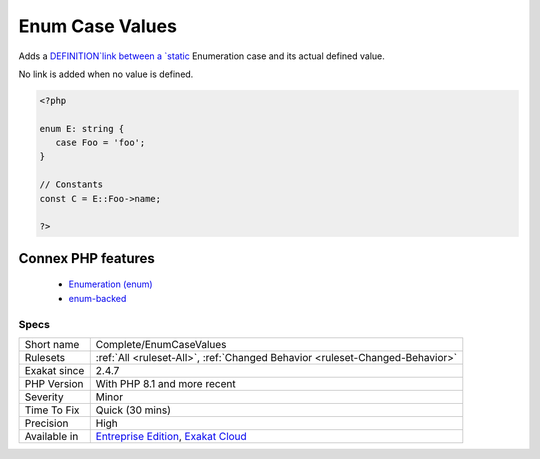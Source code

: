 .. _complete-enumcasevalues:


.. _enum-case-values:

Enum Case Values
++++++++++++++++

.. meta::
	:description:
		Enum Case Values: Adds a `DEFINITION`link between a static Enumeration case and its actual defined value.
	:twitter:card: summary_large_image
	:twitter:site: @exakat
	:twitter:title: Enum Case Values
	:twitter:description: Enum Case Values: Adds a `DEFINITION`link between a static Enumeration case and its actual defined value
	:twitter:creator: @exakat
	:twitter:image:src: https://www.exakat.io/wp-content/uploads/2020/06/logo-exakat.png
	:og:image: https://www.exakat.io/wp-content/uploads/2020/06/logo-exakat.png
	:og:title: Enum Case Values
	:og:type: article
	:og:description: Adds a `DEFINITION`link between a static Enumeration case and its actual defined value
	:og:url: https://exakat.readthedocs.io/en/latest/Reference/Rules/Enum Case Values.html
	:og:locale: en

.. raw:: html


	<script type="application/ld+json">{"@context":"https:\/\/schema.org","@graph":[{"@type":"WebPage","@id":"https:\/\/php-tips.readthedocs.io\/en\/latest\/Reference\/Rules\/Complete\/EnumCaseValues.html","url":"https:\/\/php-tips.readthedocs.io\/en\/latest\/Reference\/Rules\/Complete\/EnumCaseValues.html","name":"Enum Case Values","isPartOf":{"@id":"https:\/\/www.exakat.io\/"},"datePublished":"Fri, 10 Jan 2025 09:46:17 +0000","dateModified":"Fri, 10 Jan 2025 09:46:17 +0000","description":"Adds a `DEFINITION`link between a static Enumeration case and its actual defined value","inLanguage":"en-US","potentialAction":[{"@type":"ReadAction","target":["https:\/\/exakat.readthedocs.io\/en\/latest\/Enum Case Values.html"]}]},{"@type":"WebSite","@id":"https:\/\/www.exakat.io\/","url":"https:\/\/www.exakat.io\/","name":"Exakat","description":"Smart PHP static analysis","inLanguage":"en-US"}]}</script>

Adds a `DEFINITION`link between a `static <https://www.php.net/manual/en/language.oop5.static.php>`_ Enumeration case and its actual defined value. 

No link is added when no value is defined.

.. code-block:: php
   
   <?php
   
   enum E: string {
      case Foo = 'foo';
   }
   
   // Constants
   const C = E::Foo->name;  
   
   ?>
Connex PHP features
-------------------

  + `Enumeration (enum) <https://php-dictionary.readthedocs.io/en/latest/dictionary/enum.ini.html>`_
  + `enum-backed <https://php-dictionary.readthedocs.io/en/latest/dictionary/enum-backed.ini.html>`_


Specs
_____

+--------------+-------------------------------------------------------------------------------------------------------------------------+
| Short name   | Complete/EnumCaseValues                                                                                                 |
+--------------+-------------------------------------------------------------------------------------------------------------------------+
| Rulesets     | :ref:`All <ruleset-All>`, :ref:`Changed Behavior <ruleset-Changed-Behavior>`                                            |
+--------------+-------------------------------------------------------------------------------------------------------------------------+
| Exakat since | 2.4.7                                                                                                                   |
+--------------+-------------------------------------------------------------------------------------------------------------------------+
| PHP Version  | With PHP 8.1 and more recent                                                                                            |
+--------------+-------------------------------------------------------------------------------------------------------------------------+
| Severity     | Minor                                                                                                                   |
+--------------+-------------------------------------------------------------------------------------------------------------------------+
| Time To Fix  | Quick (30 mins)                                                                                                         |
+--------------+-------------------------------------------------------------------------------------------------------------------------+
| Precision    | High                                                                                                                    |
+--------------+-------------------------------------------------------------------------------------------------------------------------+
| Available in | `Entreprise Edition <https://www.exakat.io/entreprise-edition>`_, `Exakat Cloud <https://www.exakat.io/exakat-cloud/>`_ |
+--------------+-------------------------------------------------------------------------------------------------------------------------+



